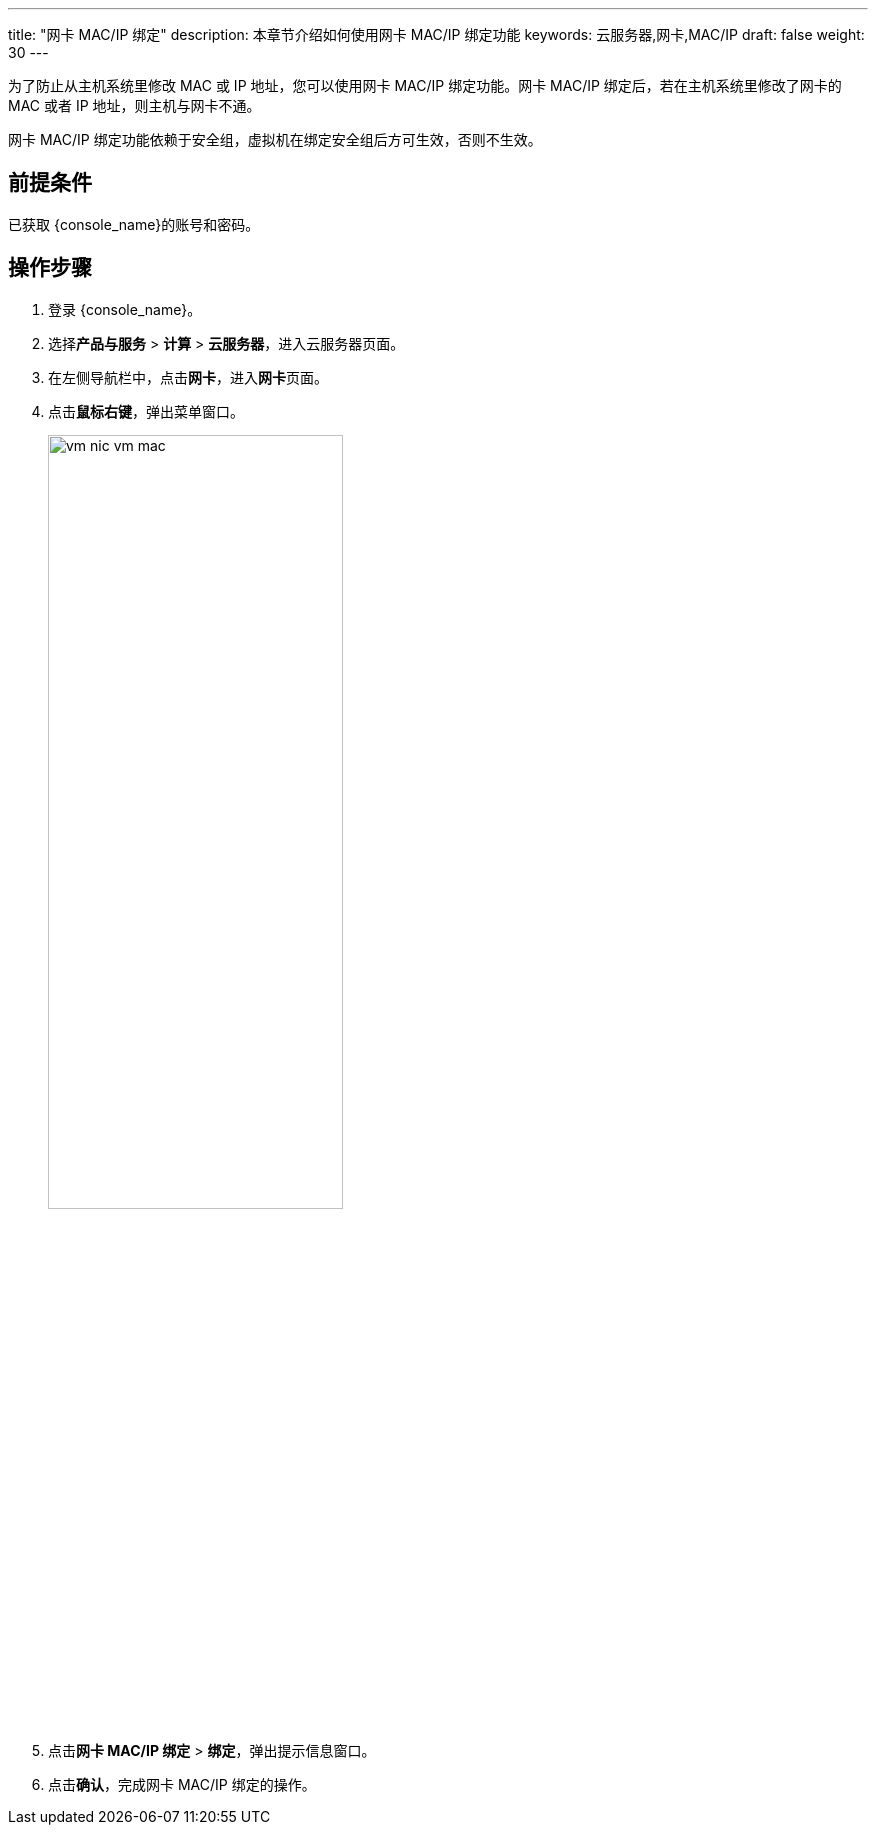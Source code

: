 ---
title: "网卡 MAC/IP 绑定"
description: 本章节介绍如何使用网卡 MAC/IP 绑定功能
keywords: 云服务器,网卡,MAC/IP
draft: false
weight: 30
---

为了防止从主机系统里修改 MAC 或 IP 地址，您可以使用网卡 MAC/IP 绑定功能。网卡 MAC/IP 绑定后，若在主机系统里修改了网卡的 MAC 或者 IP 地址，则主机与网卡不通。

网卡 MAC/IP 绑定功能依赖于安全组，虚拟机在绑定安全组后方可生效，否则不生效。

== 前提条件

已获取 {console_name}的账号和密码。

== 操作步骤

. 登录 {console_name}。

. 选择**产品与服务** > **计算** > **云服务器**，进入云服务器页面。

. 在左侧导航栏中，点击**网卡**，进入**网卡**页面。

. 点击**鼠标右键**，弹出菜单窗口。
+
image::/images/cloud_service/compute/vm/vm_nic_vm_mac.png[,60%]

. 点击**网卡 MAC/IP 绑定** > **绑定**，弹出提示信息窗口。
 
. 点击**确认**，完成网卡 MAC/IP 绑定的操作。

   
